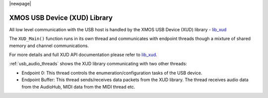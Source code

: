 
|newpage|

XMOS USB Device (XUD) Library
=============================

All low level communication with the USB host is handled by the XMOS USB Device (XUD) library - `lib_xud <https://www.xmos/file/lib_xud>`_

The ``XUD_Main()`` function runs in its own thread and communicates with endpoint threads though a
mixture of shared memory and channel communications.

For more details and full XUD API documentation please refer to `lib_xud <https://www.xmos.com/file/lib_xud>`_.

:ref:`usb_audio_threads` shows the XUD library communicating with two other threads:

-  Endpoint 0: This thread controls the enumeration/configuration tasks of the USB device.

-  Endpoint Buffer: This thread sends/receives data packets from the XUD library.
   The thread receives audio data from the AudioHub, MIDI data from the MIDI thread etc.

